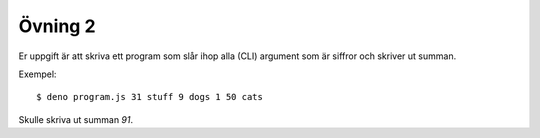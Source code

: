 ========
Övning 2
========

Er uppgift är att skriva ett program som slår ihop alla (CLI) argument som är
siffror och skriver ut summan.

Exempel::

  $ deno program.js 31 stuff 9 dogs 1 50 cats

Skulle skriva ut summan `91`.
